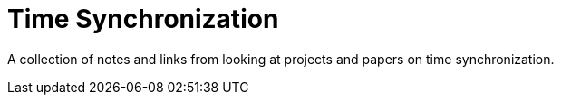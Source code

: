 = Time Synchronization
:page-date: 2022-02-22
:page-layout: index

A collection of notes and links from looking at projects and papers on time synchronization.
